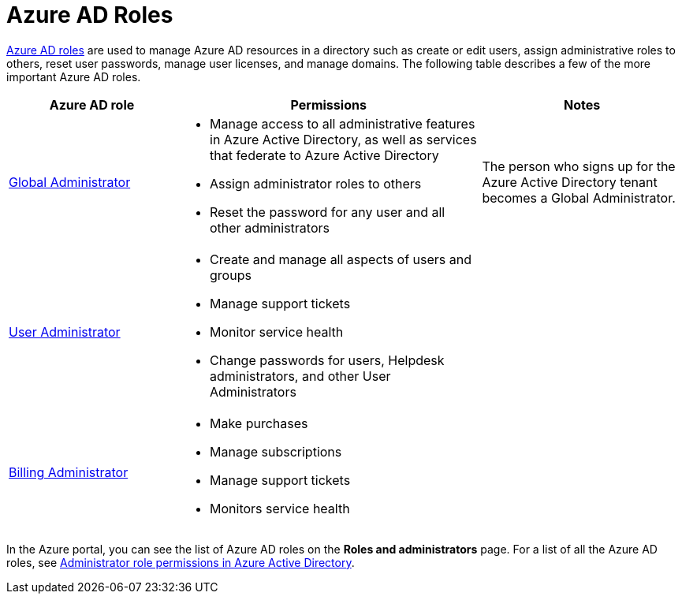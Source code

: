 = Azure AD Roles
:toc:
:imagesdir: ./images
:icons: font

https://learn.microsoft.com/en-us/azure/active-directory/roles/custom-overview[Azure AD roles] are used to manage Azure AD resources in a directory such as create or edit users, assign administrative roles to others, reset user passwords, manage user licenses, and manage domains. The following table describes a few of the more important Azure AD roles.

[cols="25,45a,30"]
|===
|Azure AD role |Permissions |Notes

|https://learn.microsoft.com/en-us/azure/active-directory/roles/permissions-reference#global-administrator[Global Administrator]
|
- Manage access to all administrative features in Azure Active Directory, as well as services that federate to Azure Active Directory
- Assign administrator roles to others
- Reset the password for any user and all other administrators
|The person who signs up for the Azure Active Directory tenant becomes a Global Administrator.

|https://learn.microsoft.com/en-us/azure/active-directory/roles/permissions-reference#user-administrator[User Administrator]
|
- Create and manage all aspects of users and groups
- Manage support tickets
- Monitor service health
- Change passwords for users, Helpdesk administrators, and other User Administrators
|

|https://learn.microsoft.com/en-us/azure/active-directory/roles/permissions-reference#billing-administrator[Billing Administrator]
|
- Make purchases
- Manage subscriptions
- Manage support tickets
- Monitors service health
|

|===

In the Azure portal, you can see the list of Azure AD roles on the *Roles and administrators* page. For a list of all the Azure AD roles, see https://learn.microsoft.com/en-us/azure/active-directory/roles/permissions-reference[Administrator role permissions in Azure Active Directory].


